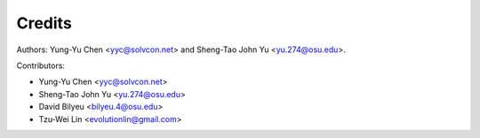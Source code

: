 =======
Credits
=======

Authors: Yung-Yu Chen <yyc@solvcon.net> and Sheng-Tao John Yu
<yu.274@osu.edu>.

Contributors:

- Yung-Yu Chen <yyc@solvcon.net>
- Sheng-Tao John Yu <yu.274@osu.edu>
- David Bilyeu <bilyeu.4@osu.edu>
- Tzu-Wei Lin <evolutionlin@gmail.com>
